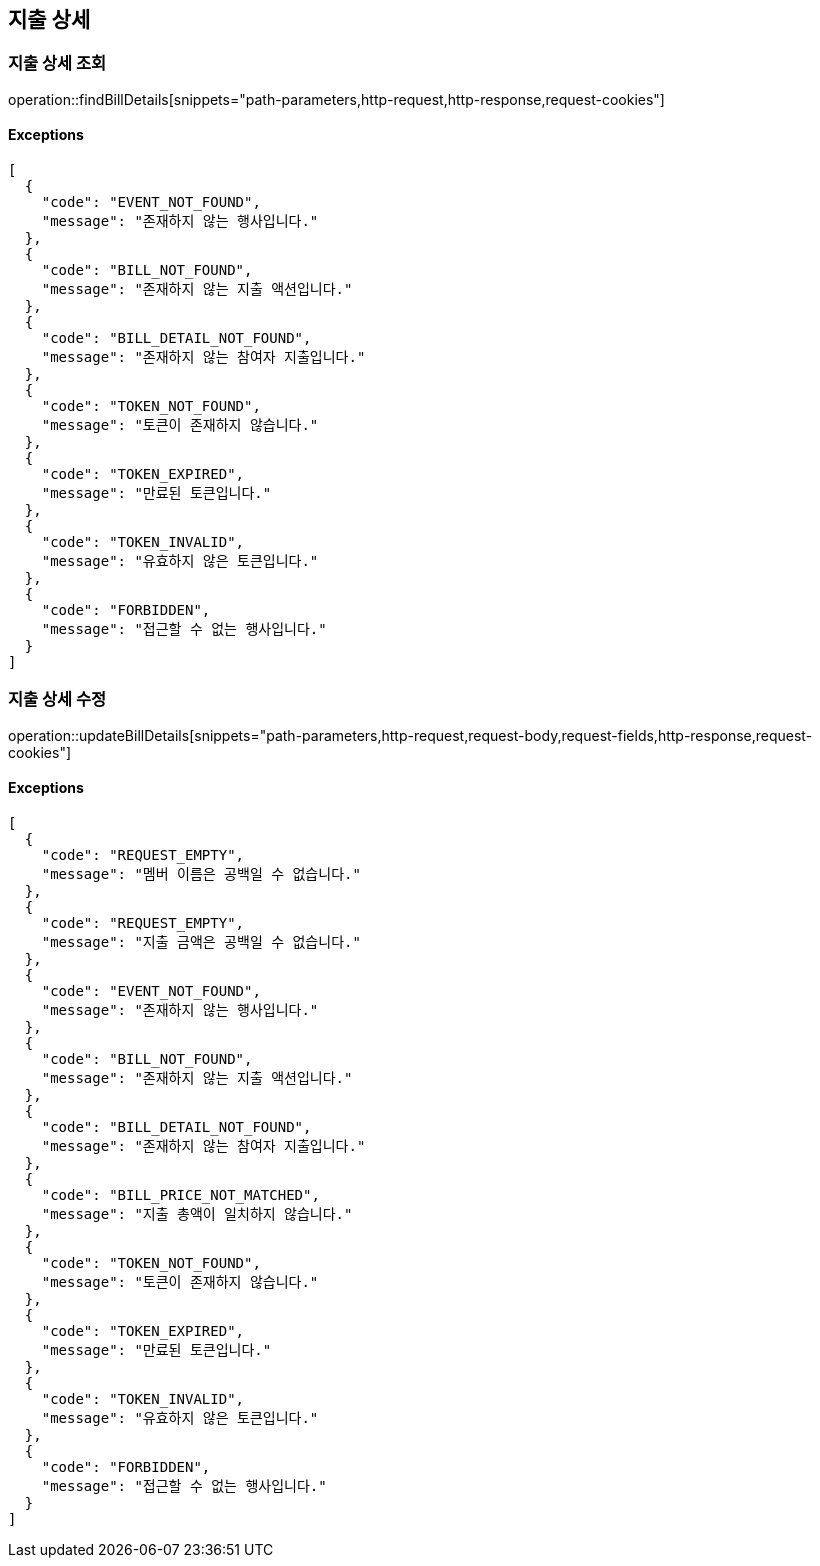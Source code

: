 == 지출 상세

=== 지출 상세 조회

operation::findBillDetails[snippets="path-parameters,http-request,http-response,request-cookies"]

==== [.red]#Exceptions#

[source,json,options="nowrap"]
----
[
  {
    "code": "EVENT_NOT_FOUND",
    "message": "존재하지 않는 행사입니다."
  },
  {
    "code": "BILL_NOT_FOUND",
    "message": "존재하지 않는 지출 액션입니다."
  },
  {
    "code": "BILL_DETAIL_NOT_FOUND",
    "message": "존재하지 않는 참여자 지출입니다."
  },
  {
    "code": "TOKEN_NOT_FOUND",
    "message": "토큰이 존재하지 않습니다."
  },
  {
    "code": "TOKEN_EXPIRED",
    "message": "만료된 토큰입니다."
  },
  {
    "code": "TOKEN_INVALID",
    "message": "유효하지 않은 토큰입니다."
  },
  {
    "code": "FORBIDDEN",
    "message": "접근할 수 없는 행사입니다."
  }
]
----

=== 지출 상세 수정

operation::updateBillDetails[snippets="path-parameters,http-request,request-body,request-fields,http-response,request-cookies"]

==== [.red]#Exceptions#

[source,json,options="nowrap"]
----
[
  {
    "code": "REQUEST_EMPTY",
    "message": "멤버 이름은 공백일 수 없습니다."
  },
  {
    "code": "REQUEST_EMPTY",
    "message": "지출 금액은 공백일 수 없습니다."
  },
  {
    "code": "EVENT_NOT_FOUND",
    "message": "존재하지 않는 행사입니다."
  },
  {
    "code": "BILL_NOT_FOUND",
    "message": "존재하지 않는 지출 액션입니다."
  },
  {
    "code": "BILL_DETAIL_NOT_FOUND",
    "message": "존재하지 않는 참여자 지출입니다."
  },
  {
    "code": "BILL_PRICE_NOT_MATCHED",
    "message": "지출 총액이 일치하지 않습니다."
  },
  {
    "code": "TOKEN_NOT_FOUND",
    "message": "토큰이 존재하지 않습니다."
  },
  {
    "code": "TOKEN_EXPIRED",
    "message": "만료된 토큰입니다."
  },
  {
    "code": "TOKEN_INVALID",
    "message": "유효하지 않은 토큰입니다."
  },
  {
    "code": "FORBIDDEN",
    "message": "접근할 수 없는 행사입니다."
  }
]
----

